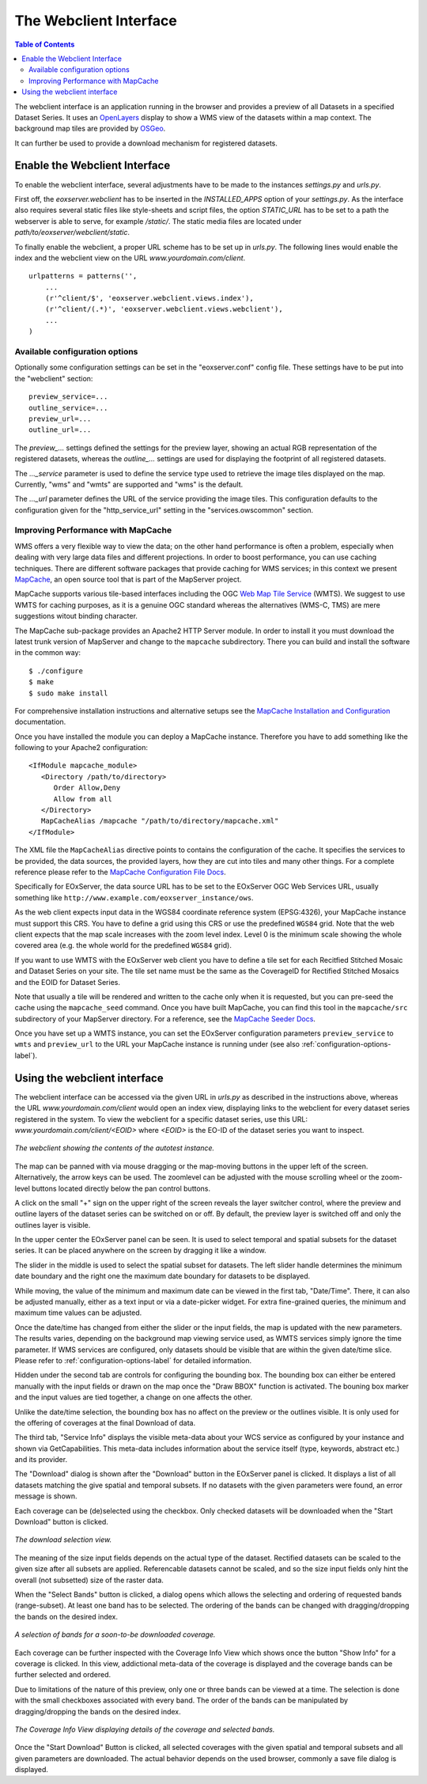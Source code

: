.. Webclient Interface
  #-----------------------------------------------------------------------------
  # $Id$
  #
  # Project: EOxServer <http://eoxserver.org>
  # Authors: Stephan Krause <stephan.krause@eox.at>
  #          Stephan Meissl <stephan.meissl@eox.at>
  #          Fabian Schindler <fabian.schindler@eox.at>
  #
  #-----------------------------------------------------------------------------
  # Copyright (C) 2011 EOX IT Services GmbH
  #
  # Permission is hereby granted, free of charge, to any person obtaining a copy
  # of this software and associated documentation files (the "Software"), to
  # deal in the Software without restriction, including without limitation the
  # rights to use, copy, modify, merge, publish, distribute, sublicense, and/or
  # sell copies of the Software, and to permit persons to whom the Software is
  # furnished to do so, subject to the following conditions:
  #
  # The above copyright notice and this permission notice shall be included in
  # all copies of this Software or works derived from this Software.
  #
  # THE SOFTWARE IS PROVIDED "AS IS", WITHOUT WARRANTY OF ANY KIND, EXPRESS OR
  # IMPLIED, INCLUDING BUT NOT LIMITED TO THE WARRANTIES OF MERCHANTABILITY,
  # FITNESS FOR A PARTICULAR PURPOSE AND NONINFRINGEMENT. IN NO EVENT SHALL THE
  # AUTHORS OR COPYRIGHT HOLDERS BE LIABLE FOR ANY CLAIM, DAMAGES OR OTHER
  # LIABILITY, WHETHER IN AN ACTION OF CONTRACT, TORT OR OTHERWISE, ARISING 
  # FROM, OUT OF OR IN CONNECTION WITH THE SOFTWARE OR THE USE OR OTHER DEALINGS
  # IN THE SOFTWARE.
  #-----------------------------------------------------------------------------

.. _webclient:

The Webclient Interface
=======================

.. contents:: Table of Contents
    :depth: 3
    :backlinks: top

The webclient interface is an application running in the browser and provides a
preview of all Datasets in a specified Dataset Series. It uses an
`OpenLayers <http://openlayers.org/>`_ display to show a WMS view of the
datasets within a map context. The background map tiles are provided by
`OSGeo <http://www.osgeo.org/>`_.

It can further be used to provide a download mechanism for registered datasets.


Enable the Webclient Interface
------------------------------

To enable the webclient interface, several adjustments have to be made to the
instances `settings.py` and `urls.py`.

First off, the `eoxserver.webclient` has to be inserted in the `INSTALLED_APPS`
option of your `settings.py`. As the interface also requires several static
files like style-sheets and script files, the option `STATIC_URL` has to be set
to a path the webserver is able to serve, for example `/static/`. The static
media files are located under `path/to/eoxserver/webclient/static`.

To finally enable the webclient, a proper URL scheme has to be set up in
`urls.py`. The following lines would enable the index and the webclient view
on the URL `www.yourdomain.com/client`.
::

    urlpatterns = patterns('',
        ...
        (r'^client/$', 'eoxserver.webclient.views.index'),
        (r'^client/(.*)', 'eoxserver.webclient.views.webclient'),
        ...
    )

.. _configuration-options-label:

Available configuration options
~~~~~~~~~~~~~~~~~~~~~~~~~~~~~~~

Optionally some configuration settings can be set in the "eoxserver.conf"
config file. These settings have to be put into the "webclient" section:
::

    preview_service=...
    outline_service=...
    preview_url=...
    outline_url=...

The `preview_...` settings defined the settings for the preview layer, showing
an actual RGB representation of the registered datasets, whereas the
`outline_...` settings are used for displaying the footprint of all registered
datasets.

The `..._service` parameter is used to define the service type used to retrieve
the image tiles displayed on the map. Currently, "wms" and "wmts" are supported
and "wms" is the default.

The `..._url` parameter defines the URL of the service providing the image
tiles. This configuration defaults to the configuration given for the
"http_service_url" setting in the "services.owscommon" section.

.. _webclient_mapcache:

Improving Performance with MapCache
~~~~~~~~~~~~~~~~~~~~~~~~~~~~~~~~~~~

WMS offers a very flexible way to view the data; on the other hand performance
is often a problem, especially when dealing with very large data files and
different projections. In order to boost performance, you can use caching
techniques. There are different software packages that provide caching
for WMS services; in this context we present
`MapCache <http://www.mapserver.org/trunk/mapcache/index.html>`_, an open
source tool that is part of the MapServer project.

MapCache supports various tile-based interfaces including the OGC `Web Map
Tile Service <http://www.opengeospatial.org/standards/wmts>`_ (WMTS). We suggest
to use WMTS for caching purposes, as it is a genuine OGC standard whereas the
alternatives (WMS-C, TMS) are mere suggestions witout binding character.

The MapCache sub-package provides an Apache2 HTTP Server module. In order to
install it you must download the latest trunk version of MapServer and change
to the ``mapcache`` subdirectory. There you can build and install the software
in the common way::

  $ ./configure
  $ make
  $ sudo make install
  
For comprehensive installation instructions and alternative setups see the
`MapCache Installation and Configuration
<http://www.mapserver.org/trunk/mapcache/install.html>`_
documentation.

Once you have installed the module you can deploy a MapCache instance. Therefore
you have to add something like the following to your Apache2 configuration::

    <IfModule mapcache_module>
       <Directory /path/to/directory>
          Order Allow,Deny
          Allow from all
       </Directory>
       MapCacheAlias /mapcache "/path/to/directory/mapcache.xml"
    </IfModule>

The XML file the ``MapCacheAlias`` directive points to contains the
configuration of the cache. It specifies the services to be provided, the
data sources, the provided layers, how they are cut into tiles and many other
things. For a complete reference please refer to the `MapCache Configuration
File Docs <http://http://www.mapserver.org/trunk/mapcache/config.html>`_.

Specifically for EOxServer, the data source URL has to be set to the EOxServer
OGC Web Services URL, usually something like
``http://www.example.com/eoxserver_instance/ows``.

As the web client expects input data in the WGS84 coordinate reference system
(EPSG:4326), your MapCache instance must support this CRS. You have to define
a grid using this CRS or use the predefined ``WGS84`` grid. Note that the web
client expects that the map scale increases with the zoom level index. Level 0
is the minimum scale showing the whole covered area (e.g. the whole world for
the predefined ``WGS84`` grid).

If you want to use WMTS with the EOxServer web client you have to define a
tile set for each Recitfied Stitched Mosaic and Dataset Series on your site. The
tile set name must be the same as the CoverageID for Rectified Stitched Mosaics
and the EOID for Dataset Series.

Note that usually a tile will be rendered and written to the cache only when
it is requested, but you can pre-seed the cache using the ``mapcache_seed``
command. Once you have built MapCache, you can find this tool in the
``mapcache/src`` subdirectory of your MapServer directory. For a reference,
see the `MapCache Seeder Docs
<http://www.mapserver.org/trunk/mapcache/seed.html>`_.

Once you have set up a WMTS instance, you can set the EOxServer configuration
parameters ``preview_service`` to ``wmts`` and ``preview_url`` to the URL your
MapCache instance is running under (see also
:ref:`configuration-options-label`).

Using the webclient interface
-----------------------------

The webclient interface can be accessed via the given URL in `urls.py` as
described in the instructions above, whereas the URL `www.yourdomain.com/client` would
open an index view, displaying links to the webclient for every dataset series
registered in the system. To view the webclient for a specific dataset series,
use this URL: `www.yourdomain.com/client/<EOID>` where `<EOID>` is the EO-ID of
the dataset series you want to inspect.

.. _fig_webclient_autotest:
.. figure:: images/webclient_autotest.png
   :align: center

   *The webclient showing the contents of the autotest instance.*

The map can be panned with via mouse dragging or the map-moving buttons in the
upper left of the screen. Alternatively, the arrow keys can be used. The
zoomlevel can be adjusted with the mouse scrolling wheel or the zoom-level
buttons located directly below the pan control buttons.

A click on the small "+" sign on the upper right of the screen reveals the
layer switcher control, where the preview and outline layers of the dataset
series can be switched on or off. By default, the preview layer is switched
off and only the outlines layer is visible.

In the upper center the EOxServer panel can be seen. It is used to select
temporal and spatial subsets for the dataset series. It can be placed anywhere
on the screen by dragging it like a window.

The slider in the middle is used to select the spatial subset for datasets. The
left slider handle determines the minimum date boundary and the right one the
maximum date boundary for datasets to be displayed.

While moving, the value of the minimum and maximum date can be viewed in the
first tab, "Date/Time". There, it can also be adjusted manually, either as a
text input or via a date-picker widget. For extra fine-grained queries, the
minimum and maximum time values can be adjusted.

Once the date/time has changed from either the slider or the input fields, the
map is updated with the new parameters. The results varies, depending on the
background map viewing service used, as WMTS services simply ignore the time
parameter. If WMS services are configured, only datasets should be visible that
are within the given date/time slice. Please refer to
:ref:`configuration-options-label` for detailed information.

Hidden under the second tab are controls for configuring the bounding box. The
bounding box can either be entered manually with the input fields or drawn on
the map once the "Draw BBOX" function is activated. The bouning box marker and
the input values are tied together, a change on one affects the other.

Unlike the date/time selection, the bounding box has no affect on the preview
or the outlines visible. It is only used for the offering of coverages at the
final Download of data.

The third tab, "Service Info" displays the visible meta-data about your WCS
service as configured by your instance and shown via GetCapabilities. This
meta-data includes information about the service itself (type, keywords,
abstract etc.) and its provider.

The "Download" dialog is shown after the "Download" button in the EOxServer
panel is clicked. It displays a list of all datasets matching the give spatial
and temporal subsets. If no datasets with the given parameters were found, an
error message is shown.

Each coverage can be (de)selected using the checkbox. Only checked datasets
will be downloaded when the "Start Download" button is clicked.

.. _fig_webclient_autotest_download_view:
.. figure:: images/webclient_autotest_download_view.png
   :align: center

   *The download selection view.*

The meaning of the size input fields depends on the actual type of the dataset.
Rectified datasets can be scaled to the given size after all subsets are
applied. Referencable datasets cannot be scaled, and so the size input fields
only hint the overall (not subsetted) size of the raster data.

When the "Select Bands" button is clicked, a dialog opens which allows the
selecting and ordering of requested bands (range-subset). At least one band has
to be selected. The ordering of the bands can be changed with dragging/dropping
the bands on the desired index.

.. _fig_webclient_autotest_select_bands:
.. figure:: images/webclient_autotest_select_bands.png
   :align: center

   *A selection of bands for a soon-to-be downloaded coverage.*

Each coverage can be further inspected with the Coverage Info View which shows
once the button "Show Info" for a coverage is clicked. In this view,
addictional meta-data of the coverage is displayed and the coverage bands can
be further selected and ordered.

Due to limitations of the nature of this preview, only one or three bands can
be viewed at a time. The selection is done with the small checkboxes associated
with every band. The order of the bands can be manipulated by dragging/dropping
the bands on the desired index.

.. _fig_webclient_autotest_coverage_info:
.. figure:: images/webclient_autotest_coverage_info.png
   :align: center

   *The Coverage Info View displaying details of the coverage and selected
   bands.*

Once the "Start Download" Button is clicked, all selected coverages with the
given spatial and temporal subsets and all given parameters are downloaded. The
actual behavior depends on the used browser, commonly a save file dialog
is displayed.
